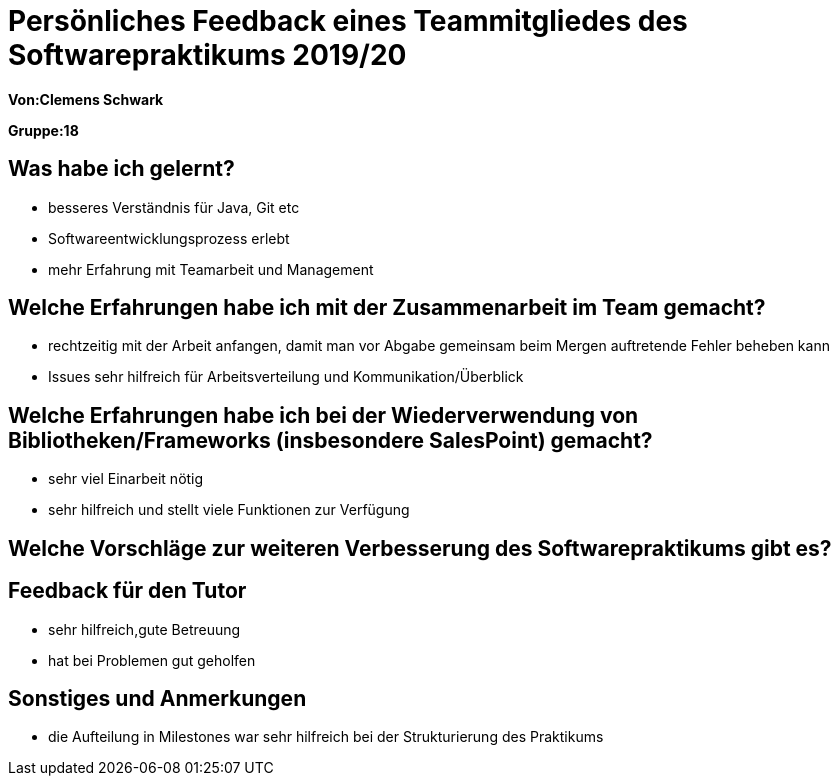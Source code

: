 = Persönliches Feedback eines Teammitgliedes des Softwarepraktikums 2019/20
// Auch wenn der Bogen nicht anonymisiert ist, dürfen Sie gern Ihre Meinung offen kundtun.
// Sowohl positive als auch negative Anmerkungen werden gern gesehen und zur stetigen Verbesserung genutzt.
// Versuchen Sie in dieser Auswertung also stets sowohl Positives wie auch Negatives zu erwähnen.

**Von:Clemens Schwark**

**Gruppe:18**

== Was habe ich gelernt?
// Ausführung der positiven und negativen Erfahrungen, die im Softwarepraktikum gesammelt wurden
* besseres Verständnis für Java, Git etc
* Softwareentwicklungsprozess erlebt
* mehr Erfahrung mit Teamarbeit und  Management

== Welche Erfahrungen habe ich mit der Zusammenarbeit im Team gemacht?
// Kurze Beschreibung der Zusammenarbeit im Team. Was lief gut? Was war verbesserungswürdig? Was würden Sie das nächste Mal anders machen?
 * rechtzeitig mit der Arbeit anfangen, damit man vor Abgabe gemeinsam beim Mergen auftretende Fehler beheben kann
 * Issues sehr hilfreich für Arbeitsverteilung und Kommunikation/Überblick

== Welche Erfahrungen habe ich bei der Wiederverwendung von Bibliotheken/Frameworks (insbesondere SalesPoint) gemacht?
// Einschätzung der Arbeit mit den bereitgestellten und zusätzlich genutzten Frameworks. Was War gut? Was war verbesserungswürdig?
 * sehr viel Einarbeit nötig
 * sehr hilfreich und stellt viele Funktionen zur Verfügung

== Welche Vorschläge zur weiteren Verbesserung des Softwarepraktikums gibt es?
// Möglichst mit Beschreibung, warum die Umsetzung des von Ihnen angebrachten Vorschlages nötig ist.

== Feedback für den Tutor
// Fühlten Sie sich durch den vom Lehrstuhl bereitgestellten Tutor gut betreut? Was war positiv? Was war verbesserungswürdig?
 * sehr hilfreich,gute Betreuung
 * hat bei Problemen gut geholfen

== Sonstiges und Anmerkungen
// Welche Aspekte fanden in den oben genannten Punkten keine Erwähnung?
 * die Aufteilung in Milestones war sehr hilfreich bei der Strukturierung des Praktikums